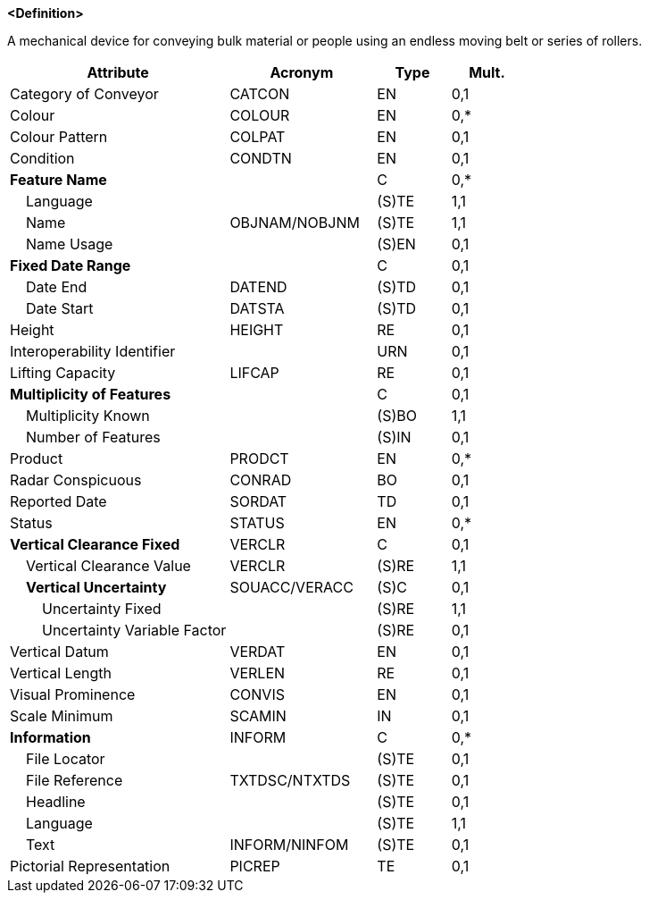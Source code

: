 **<Definition>**

A mechanical device for conveying bulk material or people using an endless moving belt or series of rollers.

[cols="3,2,1,1", options="header"]
|===
|Attribute |Acronym |Type |Mult.

|Category of Conveyor|CATCON|EN|0,1
|Colour|COLOUR|EN|0,*
|Colour Pattern|COLPAT|EN|0,1
|Condition|CONDTN|EN|0,1
|**Feature Name**||C|0,*
|    Language||(S)TE|1,1
|    Name|OBJNAM/NOBJNM|(S)TE|1,1
|    Name Usage||(S)EN|0,1
|**Fixed Date Range**||C|0,1
|    Date End|DATEND|(S)TD|0,1
|    Date Start|DATSTA|(S)TD|0,1
|Height|HEIGHT|RE|0,1
|Interoperability Identifier||URN|0,1
|Lifting Capacity|LIFCAP|RE|0,1
|**Multiplicity of Features**||C|0,1
|    Multiplicity Known||(S)BO|1,1
|    Number of Features||(S)IN|0,1
|Product|PRODCT|EN|0,*
|Radar Conspicuous|CONRAD|BO|0,1
|Reported Date|SORDAT|TD|0,1
|Status|STATUS|EN|0,*
|**Vertical Clearance Fixed**|VERCLR|C|0,1
|    Vertical Clearance Value|VERCLR|(S)RE|1,1
|    **Vertical Uncertainty**|SOUACC/VERACC|(S)C|0,1
|        Uncertainty Fixed||(S)RE|1,1
|        Uncertainty Variable Factor||(S)RE|0,1
|Vertical Datum|VERDAT|EN|0,1
|Vertical Length|VERLEN|RE|0,1
|Visual Prominence|CONVIS|EN|0,1
|Scale Minimum|SCAMIN|IN|0,1
|**Information**|INFORM|C|0,*
|    File Locator||(S)TE|0,1
|    File Reference|TXTDSC/NTXTDS|(S)TE|0,1
|    Headline||(S)TE|0,1
|    Language||(S)TE|1,1
|    Text|INFORM/NINFOM|(S)TE|0,1
|Pictorial Representation|PICREP|TE|0,1
|===

// include::../features_rules/Conveyor_rules.adoc[tag=Conveyor]
